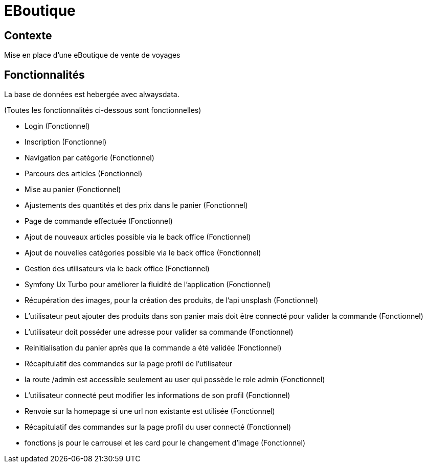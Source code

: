 = EBoutique

== Contexte

Mise en place d'une eBoutique de vente de voyages

== Fonctionnalités
La base de données est hebergée avec alwaysdata.

(Toutes les fonctionnalités ci-dessous sont fonctionnelles)

- Login (Fonctionnel)

- Inscription (Fonctionnel)

- Navigation par catégorie (Fonctionnel)

- Parcours des articles (Fonctionnel)

- Mise au panier (Fonctionnel)

- Ajustements des quantités et des prix dans le panier (Fonctionnel)

- Page de commande effectuée (Fonctionnel)

- Ajout de nouveaux articles possible via le back office (Fonctionnel)

- Ajout de nouvelles catégories possible via le back office (Fonctionnel)

- Gestion des utilisateurs via le back office (Fonctionnel)

- Symfony Ux Turbo pour améliorer la fluidité de l'application (Fonctionnel)

- Récupération des images, pour la création des
produits, de l'api unsplash (Fonctionnel)

- L'utilisateur peut ajouter des produits dans son panier mais
doit être connecté pour valider la commande (Fonctionnel)

- L'utilisateur doit posséder une adresse pour valider sa commande (Fonctionnel)

- Reinitialisation du panier après que la commande a été validée (Fonctionnel)

- Récapitulatif des commandes sur la page profil de l'utilisateur

- la route /admin est accessible seulement au user qui possède le role
admin (Fonctionnel)

- L'utilisateur connecté peut modifier les informations
de son profil (Fonctionnel)

- Renvoie sur la homepage si une url non existante est utilisée (Fonctionnel)

- Récapitulatif des commandes sur la page profil du user connecté (Fonctionnel)

- fonctions js pour le carrousel et les card pour le changement d'image (Fonctionnel)

